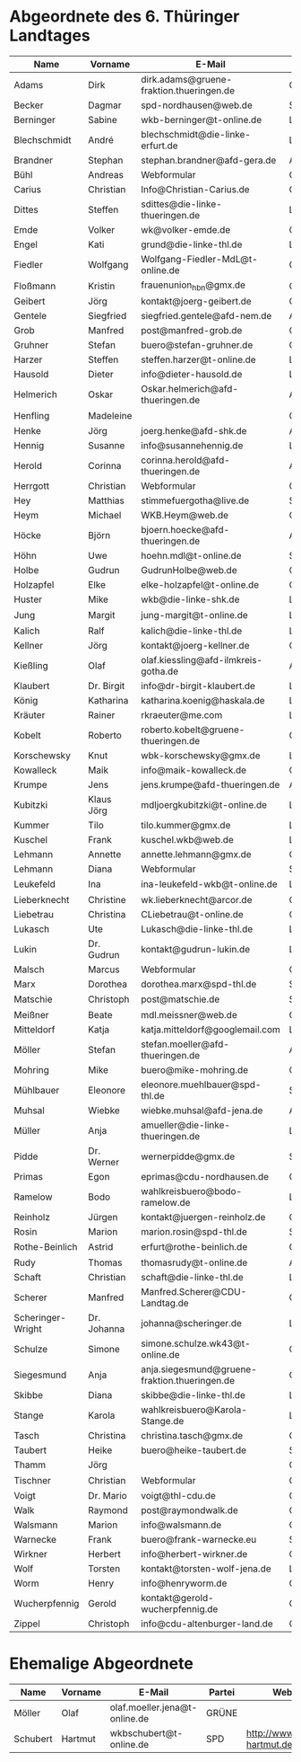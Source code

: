 * Abgeordnete des 6. Thüringer Landtages
| Name              | Vorname     | E-Mail                                        | Partei | Webseite                                                 | Twitter          |
|-------------------+-------------+-----------------------------------------------+--------+----------------------------------------------------------+------------------|
| Adams             | Dirk        | dirk.adams@gruene-fraktion.thueringen.de      | GRÜNE  | http://www.dirkadams.de/                                 | [[https://twitter.com/GruenerDirk][@GruenerDirk]]     |
| Becker            | Dagmar      | spd-nordhausen@web.de                         | SPD    | http://www.spd-nordhausen.de/                            | ---              |
| Berninger         | Sabine      | wkb-berninger@t-online.de                     | LINKE  | http://www.sabine-berninger.de/                          | [[https://twitter.com/BineB][@BineB]]           |
| Blechschmidt      | André       | blechschmidt@die-linke-erfurt.de              | LINKE  | http://www.andre-blechschmidt.de/                        | ---              |
| Brandner          | Stephan     | stephan.brandner@afd-gera.de                  | AfD    | http://www.brandner-im-landtag.de/                       | ---              |
| Bühl              | Andreas     | Webformular                                   | CDU    | http://www.andreasbuehl.de/                              | [[https://twitter.com/Buehlandreas][@Buehlandreas]]    |
| Carius            | Christian   | Info@Christian-Carius.de                      | CDU    | http://www.christian-carius.de/                          | ---              |
| Dittes            | Steffen     | sdittes@die-linke-thueringen.de               | LINKE  | http://www.steffen-dittes.de/                            | [[https://twitter.com/St_Dittes][@St_Dittes]]       |
| Emde              | Volker      | wk@volker-emde.de                             | CDU    | http://www.volker-emde.de/                               | ---              |
| Engel             | Kati        | grund@die-linke-thl.de                        | LINKE  | http://www.kati-grund.de/                                | [[https://twitter.com/KatiGrund][@KatiGrund]]       |
| Fiedler           | Wolfgang    | Wolfgang-Fiedler-MdL@t-online.de              | CDU    | ---                                                      | ---              |
| Floßmann          | Kristin     | frauenunion_hbn@gmx.de                        | CDU    | http://www.kristin-flossmann.de/                         | ---              |
| Geibert           | Jörg        | kontakt@joerg-geibert.de                      | CDU    | http://www.joerg-geibert.de/                             | [[https://twitter.com/JGeibert][@JGeibert]]        |
| Gentele           | Siegfried   | siegfried.gentele@afd-nem.de                  | AfD    |                                                          | ---              |
| Grob              | Manfred     | post@manfred-grob.de                          | CDU    | http://www.manfred-grob.de/                              | ---              |
| Gruhner           | Stefan      | buero@stefan-gruhner.de                       | CDU    | http://www.stefan-gruhner.de/                            | [[https://twitter.com/StefanGruhner][@StefanGruhner]]   |
| Harzer            | Steffen     | steffen.harzer@t-online.de                    | LINKE  | http://www.steffen-harzer.de/                            | [[https://twitter.com/Harzerkas][@Harzerkas]]       |
| Hausold           | Dieter      | info@dieter-hausold.de                        | LINKE  | http://www.dieter-hausold.de/                            | ---              |
| Helmerich         | Oskar       | Oskar.helmerich@afd-thueringen.de             | AfD    | http://www.rechtsanwalt-helmerich.de/                    | ---              |
| Henfling          | Madeleine   |                                               | GRÜNE  | http://www.madeleine-henfling.de/                        | [[https://twitter.com/henfling_m][@henfling_m]]      |
| Henke             | Jörg        | joerg.henke@afd-shk.de                        | AfD    | http://afd-henke.de/                                     | ---              |
| Hennig            | Susanne     | info@susannehennig.de                         | LINKE  | http://www.susannehennig.de/                             | [[https://twitter.com/SusanneHennig][@SusanneHenning]]  |
| Herold            | Corinna     | corinna.herold@afd-thueringen.de              | AfD    |                                                          | ---              |
| Herrgott          | Christian   | Webformular                                   | CDU    | http://www.christian-herrgott.de/                        | ---              |
| Hey               | Matthias    | stimmefuergotha@live.de                       | SPD    | http://www.matthias-hey.de/                              | ---              |
| Heym              | Michael     | WKB.Heym@web.de                               | CDU    | ---                                                      | ---              |
| Höcke             | Björn       | bjoern.hoecke@afd-thueringen.de               | AfD    | http://www.bjoern-hoecke.de/                             | ---              |
| Höhn              | Uwe         | hoehn.mdl@t-online.de                         | SPD    | http://spdnet.sozi.info/thueringen/hildburghausen/hoehn/ | ---              |
| Holbe             | Gudrun      | GudrunHolbe@web.de                            | CDU    | http://www.gudrun-holbe.de/                              | ---              |
| Holzapfel         | Elke        | elke-holzapfel@t-online.de                    | CDU    | http://www.elke-holzapfel.de/                            | ---              |
| Huster            | Mike        | wkb@die-linke-shk.de                          | LINKE  | http://www.mike-huster.de/                               | ---              |
| Jung              | Margit      | jung-margit@t-online.de                       | LINKE  | http://www.margit-jung.de/                               | [[https://twitter.com/jung_margit][@jung_margit]]     |
| Kalich            | Ralf        | kalich@die-linke-thl.de                       | LINKE  | http://www.ralfkalich.de/                                | [[https://twitter.com/RalfKalich][@RalfKalich]]      |
| Kellner           | Jörg        | kontakt@joerg-kellner.de                      | CDU    | http://www.joerg-kellner.de/                             | ---              |
| Kießling          | Olaf        | olaf.kiessling@afd-ilmkreis-gotha.de          | AfD    | http://olaf-kiessling.afd-thl.de/                        | ---              |
| Klaubert          | Dr. Birgit  | info@dr-birgit-klaubert.de                    | LINKE  | http://www.dr-birgit-klaubert.de/                        | [[https://twitter.com/redhair54][@redhair54]]       |
| König             | Katharina   | katharina.koenig@haskala.de                   | LINKE  | http://www.haskala.de/                                   | [[https://twitter.com/KatharinaKoenig][@KatharinaKoenig]] |
| Kräuter           | Rainer      | rkraeuter@me.com                              | LINKE  | http://www.rainer-kraeuter.de/                           | [[https://twitter.com/Rainerkraeuter][@Rainerkraeuter]]  |
| Kobelt            | Roberto     | roberto.kobelt@gruene-thueringen.de           | GRÜNE  | http://robertokobelt.de/                                 | ---              |
| Korschewsky       | Knut        | wbk-korschewsky@gmx.de                        | LINKE  | http://www.korschewsky.de/                               | [[https://twitter.com/KKorschewsky][@KKorschewsky]]    |
| Kowalleck         | Maik        | info@maik-kowalleck.de                        | CDU    | http://www.maik-kowalleck.de/                            | ---              |
| Krumpe            | Jens        | jens.krumpe@afd-thueringen.de                 | AfD    | ---                                                      | ---              |
| Kubitzki          | Klaus Jörg  | mdljoergkubitzki@t-online.de                  | LINKE  | ---                                                      | ---              |
| Kummer            | Tilo        | tilo.kummer@gmx.de                            | LINKE  | http://www.tilo-kummer.de/                               | ---              |
| Kuschel           | Frank       | kuschel.wkb@web.de                            | LINKE  | http://www.frankkuschel.de/                              | [[https://twitter.com/FKuschel][@FKuschel]]        |
| Lehmann           | Annette     | annette.lehmann@gmx.de                        | CDU    | http://www.annette-lehmann-cdu.de/                       | ---              |
| Lehmann           | Diana       | Webformular                                   | SPD    | http://dianalehmann.de/                                  | ---              |
| Leukefeld         | Ina         | ina-leukefeld-wkb@t-online.de                 | LINKE  | http://www.inaleukefeld.de/                              | [[https://twitter.com/iia_i][@iia_i]]           |
| Lieberknecht      | Christine   | wk.lieberknecht@arcor.de                      | CDU    | http://www.christine-lieberknecht.de/                    | ---              |
| Liebetrau         | Christina   | CLiebetrau@t-online.de                        | CDU    | http://www.cdu-sm.de/                                    | ---              |
| Lukasch           | Ute         | Lukasch@die-linke-thl.de                      | LINKE  | http://www.utelukasch.de/                                | ---              |
| Lukin             | Dr. Gudrun  | kontakt@gudrun-lukin.de                       | LINKE  | http://www.gudrun-lukin.de/                              | [[https://twitter.com/gudrunlukin][@gudrunlukin]]     |
| Malsch            | Marcus      | Webformular                                   | CDU    | http://www.marcus-malsch.de/                             | ---              |
| Marx              | Dorothea    | dorothea.marx@spd-thl.de                      | SPD    | http://www.marx-heute.de/                                | [[https://twitter.com/marx2009][@marx2009]]        |
| Matschie          | Christoph   | post@matschie.de                              | SPD    | http://www.christoph-matschie.de/                        | [[https://twitter.com/chris_matschie][@chris_matschie]]  |
| Meißner           | Beate       | mdl.meissner@web.de                           | CDU    | http://www.beate-meissner.de/cms/                        | ---              |
| Mitteldorf        | Katja       | katja.mitteldorf@googlemail.com               | LINKE  | http://katja-mitteldorf.de/                              | [[https://twitter.com/icultureonline][@icultureonline]]  |
| Möller            | Stefan      | stefan.moeller@afd-thueringen.de              | AfD    |                                                          | ---              |
| Mohring           | Mike        | buero@mike-mohring.de                         | CDU    | http://www.mike-mohring.de/                              | [[https://twitter.com/MikeMohring][@MikeMohring]]     |
| Mühlbauer         | Eleonore    | eleonore.muehlbauer@spd-thl.de                | SPD    | http://www.eleonore-muehlbauer.de/                       | [[https://twitter.com/EMuehlbauer_SPD][@EMuehlbauer_SPD]] |
| Muhsal            | Wiebke      | wiebke.muhsal@afd-jena.de                     | AfD    |                                                          | ---              |
| Müller            | Anja        | amueller@die-linke-thueringen.de              | LINKE  | http://anjamueller2014.de/                               | [[https://twitter.com/linkeanja][@linkeanja]]       |
| Pidde             | Dr. Werner  | wernerpidde@gmx.de                            | SPD    | http://www.werner-pidde.de/                              | ---              |
| Primas            | Egon        | eprimas@cdu-nordhausen.de                     | CDU    | http://www.egonprimas.de/                                | ---              |
| Ramelow           | Bodo        | wahlkreisbuero@bodo-ramelow.de                | LINKE  | http://www.bodo-ramelow.de/                              | [[https://twitter.com/bodoramelow][@bodoramelow]]     |
| Reinholz          | Jürgen      | kontakt@juergen-reinholz.de                   | CDU    | http://www.juergen-reinholz.de/                          | ---              |
| Rosin             | Marion      | marion.rosin@spd-thl.de                       | SPD    | http://www.marionrosin.de/                               | ---              |
| Rothe-Beinlich    | Astrid      | erfurt@rothe-beinlich.de                      | GRÜNE  | http://www.rothe-beinlich.de/                            | [[https://twitter.com/Astrid_RB][@Astrid_RB]]       |
| Rudy              | Thomas      | thomasrudy@t-online.de                        | AfD    |                                                          | ---              |
| Schaft            | Christian   | schaft@die-linke-thl.de                       | LINKE  | http://www.christian-schaft.de/                          | [[https://twitter.com/ChristianSchaft][@ChristianSchaft]] |
| Scherer           | Manfred     | Manfred.Scherer@CDU-Landtag.de                | CDU    | http://www.manfred-scherer.com/                          | [[https://twitter.com/ManfredScherer_][@ManfredScherer_]] |
| Scheringer-Wright | Dr. Johanna | johanna@scheringer.de                         | LINKE  | http://johanna-scheringer.de/                            | ---              |
| Schulze           | Simone      | simone.schulze.wk43@t-online.de               | CDU    | http://www.simone-schulze-cdu.de/                        | ---              |
| Siegesmund        | Anja        | anja.siegesmund@gruene-fraktion.thueringen.de | GRÜNE  | http://siegesmund.info/                                  | [[https://twitter.com/AnjaSiegesmund][@AnjaSiegesmund]]  |
| Skibbe            | Diana       | skibbe@die-linke-thl.de                       | LINKE  | http://www.dianaskibbe.de/                               | ---              |
| Stange            | Karola      | wahlkreisbuero@Karola-Stange.de               | LINKE  | http://www.karola-stange.de/                             | [[https://twitter.com/KarolaStange][@KarolaStange]]    |
| Tasch             | Christina   | christina.tasch@gmx.de                        | CDU    | http://christina-tasch.de/                               | ---              |
| Taubert           | Heike       | buero@heike-taubert.de                        | SPD    | http://www.heike-taubert.de/                             | [[https://twitter.com/HeikeTaubert][@HeikeTaubert]]    |
| Thamm             | Jörg        |                                               | CDU    | http://www.jörg-thamm.de/                                | ---              |
| Tischner          | Christian   | Webformular                                   | CDU    | http://www.christian-tischner.de/                        | [[https://twitter.com/ct_grz][@ct_grz]]          |
| Voigt             | Dr. Mario   | voigt@thl-cdu.de                              | CDU    | http://www.mario-voigt.com/                              | [[https://twitter.com/mariovoigt][@mariovoigt]]      |
| Walk              | Raymond     | post@raymondwalk.de                           | CDU    | http://www.raymondwalk.de/                               | ---              |
| Walsmann          | Marion      | info@walsmann.de                              | CDU    | http://www.walsmann.de/                                  | [[https://twitter.com/MarionWalsmann][@MarionWalsmann]]  |
| Warnecke          | Frank       | buero@frank-warnecke.eu                       | SPD    | http://frank-warnecke.eu/                                | ---              |
| Wirkner           | Herbert     | info@herbert-wirkner.de                       | CDU    | http://www.herbert-wirkner.de/                           | ---              |
| Wolf              | Torsten     | kontakt@torsten-wolf-jena.de                  | LINKE  | http://torsten-wolf.net/                                 | ---              |
| Worm              | Henry       | info@henryworm.de                             | CDU    | http://www.henryworm.de/de/index.php                     | ---              |
| Wucherpfennig     | Gerold      | kontakt@gerold-wucherpfennig.de               | CDU    | http://www.gerold-wucherpfennig.de/                      | ---              |
| Zippel            | Christoph   | info@cdu-altenburger-land.de                  | CDU    | http://www.christoph-zippel.de/                          | ---              |
* Ehemalige Abgeordnete
| Name              | Vorname     | E-Mail                                        | Partei | Webseite                                                 | Twitter          |
|-------------------+-------------+-----------------------------------------------+--------+----------------------------------------------------------+------------------|
| Möller            | Olaf        | olaf.moeller.jena@t-online.de                 | GRÜNE  |                                                          | ---              |
| Schubert          | Hartmut     | wkbschubert@t-online.de                       | SPD    | http://www.schubert-hartmut.de/                          | ---              |
